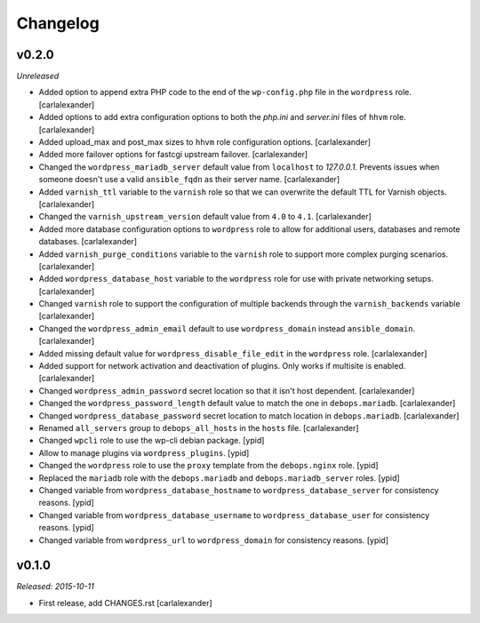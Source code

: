 Changelog
=========

v0.2.0
------

*Unreleased*

- Added option to append extra PHP code to the end of the ``wp-config.php``
  file in the ``wordpress`` role. [carlalexander]

- Added options to add extra configuration options to both the `php.ini`
  and `server.ini` files of ``hhvm`` role. [carlalexander]

- Added upload_max and post_max sizes to ``hhvm`` role configuration
  options. [carlalexander]

- Added more failover options for fastcgi upstream failover. [carlalexander]

- Changed the ``wordpress_mariadb_server`` default value from ``localhost``
  to `127.0.0.1`. Prevents issues when someone doesn't use a valid
  ``ansible_fqdn`` as their server name. [carlalexander]

- Added ``varnish_ttl`` variable to the ``varnish`` role so that we
  can overwrite the default TTL for Varnish objects. [carlalexander]

- Changed the ``varnish_upstream_version`` default value from ``4.0``
  to ``4.1``. [carlalexander]

- Added more database configuration options to ``wordpress`` role to
  allow for additional users, databases and remote databases. [carlalexander]

- Added ``varnish_purge_conditions`` variable to the ``varnish`` role
  to support more complex purging scenarios. [carlalexander]

- Added ``wordpress_database_host`` variable to the ``wordpress`` role
  for use with private networking setups. [carlalexander]

- Changed ``varnish`` role to support the configuration of multiple backends
  through the ``varnish_backends`` variable [carlalexander]

- Changed the ``wordpress_admin_email`` default to use ``wordpress_domain``
  instead ``ansible_domain``. [carlalexander]

- Added missing default value for ``wordpress_disable_file_edit``
  in the ``wordpress`` role. [carlalexander]

- Added support for network activation and deactivation of plugins.
  Only works if multisite is enabled. [carlalexander]

- Changed ``wordpress_admin_password`` secret location so
  that it isn't host dependent. [carlalexander]

- Changed the ``wordpress_password_length`` default value
  to match the one in ``debops.mariadb``. [carlalexander]

- Changed ``wordpress_database_password`` secret location
  to match location in ``debops.mariadb``. [carlalexander]

- Renamed ``all_servers`` group to ``debops_all_hosts`` in
  the ``hosts`` file. [carlalexander]

- Changed ``wpcli`` role to use the wp-cli debian package. [ypid]

- Allow to manage plugins via ``wordpress_plugins``. [ypid]

- Changed the ``wordpress`` role to use the ``proxy`` template
  from the ``debops.nginx`` role. [ypid]

- Replaced the ``mariadb`` role with the ``debops.mariadb`` and
  ``debops.mariadb_server`` roles. [ypid]

- Changed variable from ``wordpress_database_hostname`` to
  ``wordpress_database_server`` for consistency reasons. [ypid]

- Changed variable from ``wordpress_database_username`` to
  ``wordpress_database_user`` for consistency reasons. [ypid]

- Changed variable from ``wordpress_url`` to
  ``wordpress_domain`` for consistency reasons. [ypid]

v0.1.0
------

*Released: 2015-10-11*

- First release, add CHANGES.rst [carlalexander]

